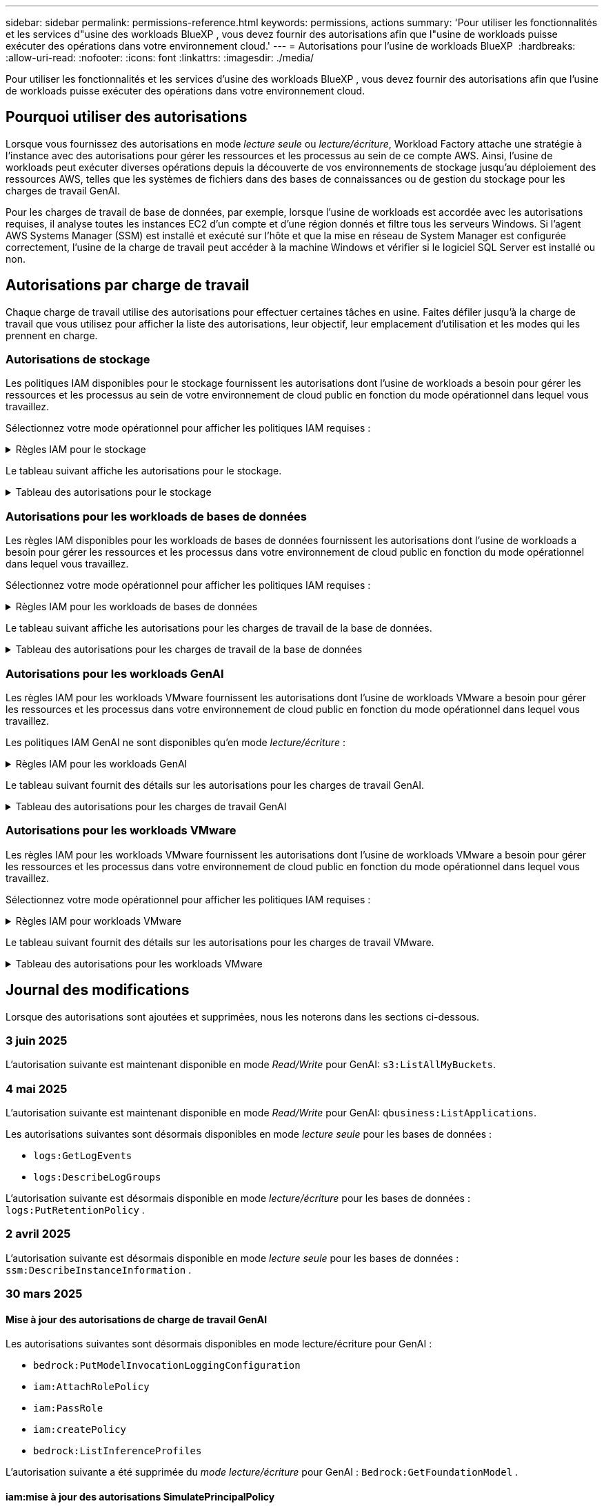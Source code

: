 ---
sidebar: sidebar 
permalink: permissions-reference.html 
keywords: permissions, actions 
summary: 'Pour utiliser les fonctionnalités et les services d"usine des workloads BlueXP , vous devez fournir des autorisations afin que l"usine de workloads puisse exécuter des opérations dans votre environnement cloud.' 
---
= Autorisations pour l'usine de workloads BlueXP 
:hardbreaks:
:allow-uri-read: 
:nofooter: 
:icons: font
:linkattrs: 
:imagesdir: ./media/


[role="lead"]
Pour utiliser les fonctionnalités et les services d'usine des workloads BlueXP , vous devez fournir des autorisations afin que l'usine de workloads puisse exécuter des opérations dans votre environnement cloud.



== Pourquoi utiliser des autorisations

Lorsque vous fournissez des autorisations en mode _lecture seule_ ou _lecture/écriture_, Workload Factory attache une stratégie à l'instance avec des autorisations pour gérer les ressources et les processus au sein de ce compte AWS. Ainsi, l'usine de workloads peut exécuter diverses opérations depuis la découverte de vos environnements de stockage jusqu'au déploiement des ressources AWS, telles que les systèmes de fichiers dans des bases de connaissances ou de gestion du stockage pour les charges de travail GenAI.

Pour les charges de travail de base de données, par exemple, lorsque l'usine de workloads est accordée avec les autorisations requises, il analyse toutes les instances EC2 d'un compte et d'une région donnés et filtre tous les serveurs Windows. Si l'agent AWS Systems Manager (SSM) est installé et exécuté sur l'hôte et que la mise en réseau de System Manager est configurée correctement, l'usine de la charge de travail peut accéder à la machine Windows et vérifier si le logiciel SQL Server est installé ou non.



== Autorisations par charge de travail

Chaque charge de travail utilise des autorisations pour effectuer certaines tâches en usine. Faites défiler jusqu'à la charge de travail que vous utilisez pour afficher la liste des autorisations, leur objectif, leur emplacement d'utilisation et les modes qui les prennent en charge.



=== Autorisations de stockage

Les politiques IAM disponibles pour le stockage fournissent les autorisations dont l'usine de workloads a besoin pour gérer les ressources et les processus au sein de votre environnement de cloud public en fonction du mode opérationnel dans lequel vous travaillez.

Sélectionnez votre mode opérationnel pour afficher les politiques IAM requises :

.Règles IAM pour le stockage
[%collapsible]
====
[role="tabbed-block"]
=====
.Mode lecture seule
--
[source, json]
----
{
  "Version": "2012-10-17",
  "Statement": [
    {
      "Effect": "Allow",
      "Action": [
        "fsx:Describe*",
        "fsx:ListTagsForResource",
        "ec2:Describe*",
        "kms:Describe*",
        "elasticfilesystem:Describe*",
        "kms:List*",
        "cloudwatch:GetMetricData",
        "cloudwatch:GetMetricStatistics"
      ],
      "Resource": "*"
    },
    {
      "Effect": "Allow",
      "Action": [
        "iam:SimulatePrincipalPolicy"
      ],
      "Resource": "*"
    }
  ]
}
----
--
.Mode lecture/écriture
--
[source, json]
----
{
  "Version": "2012-10-17",
  "Statement": [
    {
      "Effect": "Allow",
      "Action": [
        "fsx:*",
        "ec2:Describe*",
        "ec2:CreateTags",
        "ec2:CreateSecurityGroup",
        "iam:CreateServiceLinkedRole",
        "kms:Describe*",
        "elasticfilesystem:Describe*",
        "kms:List*",
        "kms:CreateGrant",
        "cloudwatch:PutMetricData",
        "cloudwatch:GetMetricData",
        "iam:SimulatePrincipalPolicy",
        "cloudwatch:GetMetricStatistics"
      ],
      "Resource": "*"
    },
    {
      "Effect": "Allow",
      "Action": [
        "ec2:AuthorizeSecurityGroupEgress",
        "ec2:AuthorizeSecurityGroupIngress",
        "ec2:RevokeSecurityGroupEgress",
        "ec2:RevokeSecurityGroupIngress",
        "ec2:DeleteSecurityGroup"
      ],
      "Resource": "*",
      "Condition": {
        "StringLike": {
          "ec2:ResourceTag/AppCreator": "NetappFSxWF"
        }
      }
    }
  ]
}
----
--
=====
====
Le tableau suivant affiche les autorisations pour le stockage.

.Tableau des autorisations pour le stockage
[%collapsible]
====
[cols="2, 2, 1, 1"]
|===
| Objectif | Action | Cas d'utilisation | Mode 


| Créez un système de fichiers FSX pour ONTAP | fsx:CreateFileSystem* | Déploiement | Lecture/écriture 


| Créez un groupe de sécurité pour un système de fichiers FSX pour ONTAP | ec2:CreateSecurityGroup | Déploiement | Lecture/écriture 


| Ajoutez des balises à un groupe de sécurité pour un système de fichiers FSX pour ONTAP | ec2:CreateTags | Déploiement | Lecture/écriture 


.2+| Autoriser la sortie et l'entrée de groupe de sécurité pour un système de fichiers FSX pour ONTAP | ec2:AuthoreSecurityGroupEgress | Déploiement | Lecture/écriture 


| ec2:AuthoreSecurityGroupIngress | Déploiement | Lecture/écriture 


| Le rôle attribué permet la communication entre FSX pour ONTAP et d'autres services AWS | iam:CreateServiceLinkedRole | Déploiement | Lecture/écriture 


.7+| Obtenez des détails pour remplir le formulaire de déploiement du système de fichiers FSX pour ONTAP | ec2 : descriptif  a| 
* Déploiement
* Découvrez les économies

 a| 
* Lecture seule
* Lecture/écriture




| ec2:DescribeSubnets  a| 
* Déploiement
* Découvrez les économies

 a| 
* Lecture seule
* Lecture/écriture




| ec2:régions descriptives  a| 
* Déploiement
* Découvrez les économies

 a| 
* Lecture seule
* Lecture/écriture




| ec2:descriptifs des groupes de sécurité  a| 
* Déploiement
* Découvrez les économies

 a| 
* Lecture seule
* Lecture/écriture




| ec2:DescribeRoutetables  a| 
* Déploiement
* Découvrez les économies

 a| 
* Lecture seule
* Lecture/écriture




| ec2:DescribeNetworkinterfaces  a| 
* Déploiement
* Découvrez les économies

 a| 
* Lecture seule
* Lecture/écriture




| ec2:DescribeVolumeStatus  a| 
* Déploiement
* Découvrez les économies

 a| 
* Lecture seule
* Lecture/écriture




.3+| Obtenez des détails de clé KMS et utilisez-les pour le chiffrement FSX for ONTAP | Kms:CreateGrant | Déploiement | Lecture/écriture 


| Km:décrire* | Déploiement  a| 
* Lecture seule
* Lecture/écriture




| Km:liste* | Déploiement  a| 
* Lecture seule
* Lecture/écriture




| Obtenez les détails des volumes des instances EC2 | ec2:Describvolumes  a| 
* Inventaire
* Découvrez les économies

 a| 
* Lecture seule
* Lecture/écriture




| Obtenez les détails des instances EC2 | ec2:descriptifs | Découvrez les économies  a| 
* Lecture seule
* Lecture/écriture




| Décrivez Elastic File System dans le calculateur d'économies | Élastickfilesystem:description* | Découvrez les économies | Lecture seule 


| Répertoriez les balises des ressources FSX pour ONTAP | fsx:ListTagsForResource | Inventaire  a| 
* Lecture seule
* Lecture/écriture




.2+| Gestion des entrées et sorties de groupes de sécurité pour un système de fichiers FSX pour ONTAP | ec2 : RevokeSecurityGroupIngress | Les opérations de gestion | Lecture/écriture 


| ec2:DeleteSecurityGroup | Les opérations de gestion | Lecture/écriture 


.16+| Créez, affichez et gérez les ressources du système de fichiers FSX pour ONTAP | fsx:CreateVolume* | Les opérations de gestion | Lecture/écriture 


| fsx:TagResource* | Les opérations de gestion | Lecture/écriture 


| fsx:CreateStorageVirtualmachine* | Les opérations de gestion | Lecture/écriture 


| fsx:DeleteFileSystem* | Les opérations de gestion | Lecture/écriture 


| fsx:DeleteStorageVirtualmachine* | Les opérations de gestion | Lecture/écriture 


| fsx:DescribeFileSystems* | Inventaire  a| 
* Lecture seule
* Lecture/écriture




| fsx:DécribStockVirtualMachines* | Inventaire  a| 
* Lecture seule
* Lecture/écriture




| fsx:UpdateFileSystem* | Les opérations de gestion | Lecture/écriture 


| fsx:UpdateStorageVirtualmachine* | Les opérations de gestion | Lecture/écriture 


| fsx:Describevolumes* | Inventaire  a| 
* Lecture seule
* Lecture/écriture




| fsx:UpdateVolume* | Les opérations de gestion | Lecture/écriture 


| fsx:DeleteVolume* | Les opérations de gestion | Lecture/écriture 


| fsx:UntagResource* | Les opérations de gestion | Lecture/écriture 


| fsx:DescribeBackups* | Les opérations de gestion  a| 
* Lecture seule
* Lecture/écriture




| fsx:CreateBackup* | Les opérations de gestion | Lecture/écriture 


| fsx:CreateVolumeFromBackup* | Les opérations de gestion | Lecture/écriture 


| Génération de rapports de metrics CloudWatch | cloudwatch : PutMetricData | Les opérations de gestion | Lecture/écriture 


.2+| Obtenez des metrics de système de fichiers et de volume | cloudwatch:GetMetricData | Les opérations de gestion  a| 
* Lecture seule
* Lecture/écriture




| cloudwatch:GetMetricStatistics | Les opérations de gestion  a| 
* Lecture seule
* Lecture/écriture


|===
====


=== Autorisations pour les workloads de bases de données

Les règles IAM disponibles pour les workloads de bases de données fournissent les autorisations dont l'usine de workloads a besoin pour gérer les ressources et les processus dans votre environnement de cloud public en fonction du mode opérationnel dans lequel vous travaillez.

Sélectionnez votre mode opérationnel pour afficher les politiques IAM requises :

.Règles IAM pour les workloads de bases de données
[%collapsible]
====
[role="tabbed-block"]
=====
.Mode lecture seule
--
[source, json]
----
{
  "Version": "2012-10-17",
  "Statement": [
    {
      "Sid": "CommonGroup",
      "Effect": "Allow",
      "Action": [
        "cloudwatch:GetMetricStatistics",
        "sns:ListTopics",
        "ec2:DescribeInstances",
        "ec2:DescribeVpcs",
        "ec2:DescribeSubnets",
        "ec2:DescribeSecurityGroups",
        "ec2:DescribeImages",
        "ec2:DescribeRegions",
        "ec2:DescribeRouteTables",
        "ec2:DescribeKeyPairs",
        "ec2:DescribeNetworkInterfaces",
        "ec2:DescribeInstanceTypes",
        "ec2:DescribeVpcEndpoints",
        "ec2:DescribeInstanceTypeOfferings",
        "ec2:DescribeSnapshots",
        "ec2:DescribeVolumes",
        "ec2:DescribeAddresses",
        "kms:ListAliases",
        "kms:ListKeys",
        "kms:DescribeKey",
        "cloudformation:ListStacks",
        "cloudformation:DescribeAccountLimits",
        "ds:DescribeDirectories",
        "fsx:DescribeVolumes",
        "fsx:DescribeBackups",
        "fsx:DescribeStorageVirtualMachines",
        "fsx:DescribeFileSystems",
        "servicequotas:ListServiceQuotas",
        "ssm:GetParametersByPath",
        "ssm:GetCommandInvocation",
        "ssm:SendCommand",
        "ssm:GetConnectionStatus",
        "ssm:DescribePatchBaselines",
        "ssm:DescribeInstancePatchStates",
        "ssm:ListCommands",
        "ssm:DescribeInstanceInformation",
        "fsx:ListTagsForResource"
        "logs:DescribeLogGroups"
      ],
      "Resource": [
        "*"
      ]
    },
    {
      "Sid": "SSMParameterStore",
      "Effect": "Allow",
      "Action": [
        "ssm:GetParameter",
        "ssm:GetParameters",
        "ssm:PutParameter",
        "ssm:DeleteParameters"
      ],
      "Resource": "arn:aws:ssm:*:*:parameter/netapp/wlmdb/*"
    },
    {
      "Sid": "SSMResponseCloudWatch",
      "Effect": "Allow",
      "Action": [
        "logs:GetLogEvents",
        "logs:PutRetentionPolicy"
      ],
      "Resource": "arn:aws:logs:*:*:log-group:netapp/wlmdb/*"
    },
    {
      "Effect": "Allow",
      "Action": [
        "iam:SimulatePrincipalPolicy"
      ],
      "Resource": "*"
    }
  ]
}
----
--
.Mode lecture/écriture
--
[source, json]
----
{
  "Version": "2012-10-17",
  "Statement": [
    {
      "Sid": "EC2Group",
      "Effect": "Allow",
      "Action": [
        "ec2:AllocateAddress",
        "ec2:AllocateHosts",
        "ec2:AssignPrivateIpAddresses",
        "ec2:AssociateAddress",
        "ec2:AssociateRouteTable",
        "ec2:AssociateSubnetCidrBlock",
        "ec2:AssociateVpcCidrBlock",
        "ec2:AttachInternetGateway",
        "ec2:AttachNetworkInterface",
        "ec2:AttachVolume",
        "ec2:AuthorizeSecurityGroupEgress",
        "ec2:AuthorizeSecurityGroupIngress",
        "ec2:CreateVolume",
        "ec2:DeleteNetworkInterface",
        "ec2:DeleteSecurityGroup",
        "ec2:DeleteTags",
        "ec2:DeleteVolume",
        "ec2:DetachNetworkInterface",
        "ec2:DetachVolume",
        "ec2:DisassociateAddress",
        "ec2:DisassociateIamInstanceProfile",
        "ec2:DisassociateRouteTable",
        "ec2:DisassociateSubnetCidrBlock",
        "ec2:DisassociateVpcCidrBlock",
        "ec2:ModifyInstanceAttribute",
        "ec2:ModifyInstancePlacement",
        "ec2:ModifyNetworkInterfaceAttribute",
        "ec2:ModifySubnetAttribute",
        "ec2:ModifyVolume",
        "ec2:ModifyVolumeAttribute",
        "ec2:ReleaseAddress",
        "ec2:ReplaceRoute",
        "ec2:ReplaceRouteTableAssociation",
        "ec2:RevokeSecurityGroupEgress",
        "ec2:RevokeSecurityGroupIngress",
        "ec2:StartInstances",
        "ec2:StopInstances"
      ],
      "Resource": "*",
      "Condition": {
        "StringLike": {
          "ec2:ResourceTag/aws:cloudformation:stack-name": "WLMDB*"
        }
      }
    },
    {
      "Sid": "FSxNGroup",
      "Effect": "Allow",
      "Action": [
        "fsx:TagResource"
      ],
      "Resource": "*",
      "Condition": {
        "StringLike": {
          "aws:ResourceTag/aws:cloudformation:stack-name": "WLMDB*"
        }
      }
    },
    {
      "Sid": "CommonGroup",
      "Effect": "Allow",
      "Action": [
        "cloudformation:CreateStack",
        "cloudformation:DescribeStackEvents",
        "cloudformation:DescribeStacks",
        "cloudformation:ListStacks",
        "cloudformation:ValidateTemplate",
        "cloudformation:DescribeAccountLimits",
        "cloudwatch:GetMetricStatistics",
        "ds:DescribeDirectories",
        "ec2:CreateLaunchTemplate",
        "ec2:CreateLaunchTemplateVersion",
        "ec2:CreateNetworkInterface",
        "ec2:CreateSecurityGroup",
        "ec2:CreateTags",
        "ec2:CreateVpcEndpoint",
        "ec2:Describe*",
        "ec2:Get*",
        "ec2:RunInstances",
        "ec2:ModifyVpcAttribute",
        "ec2messages:*",
        "fsx:CreateFileSystem",
        "fsx:UpdateFileSystem",
        "fsx:CreateStorageVirtualMachine",
        "fsx:CreateVolume",
        "fsx:UpdateVolume",
        "fsx:Describe*",
        "fsx:List*",
        "kms:CreateGrant",
        "kms:Describe*",
        "kms:List*",
        "kms:GenerateDataKey",
        "kms:Decrypt",
        "logs:CreateLogGroup",
        "logs:CreateLogStream",
        "logs:DescribeLog*",
        "logs:GetLog*",
        "logs:ListLogDeliveries",
        "logs:PutLogEvents",
        "logs:TagResource",
        "logs:PutRetentionPolicy",
        "servicequotas:ListServiceQuotas",
        "sns:ListTopics",
        "sns:Publish",
        "ssm:Describe*",
        "ssm:Get*",
        "ssm:List*",
        "ssm:PutComplianceItems",
        "ssm:PutConfigurePackageResult",
        "ssm:PutInventory",
        "ssm:SendCommand",
        "ssm:UpdateAssociationStatus",
        "ssm:UpdateInstanceAssociationStatus",
        "ssm:UpdateInstanceInformation",
        "ssmmessages:*",
        "compute-optimizer:GetEnrollmentStatus",
        "compute-optimizer:PutRecommendationPreferences",
        "compute-optimizer:GetEffectiveRecommendationPreferences",
        "compute-optimizer:GetEC2InstanceRecommendations",
        "autoscaling:DescribeAutoScalingGroups",
        "autoscaling:DescribeAutoScalingInstances"
      ],
      "Resource": "*"
    },
    {
      "Sid": "ArnGroup",
      "Effect": "Allow",
      "Action": [
        "cloudformation:SignalResource"
      ],
      "Resource": [
        "arn:aws:cloudformation:*:*:stack/WLMDB*",
        "arn:aws:logs:*:*:log-group:WLMDB*"
      ]
    },
    {
      "Sid": "IAMGroup",
      "Effect": "Allow",
      "Action": [
        "iam:AddRoleToInstanceProfile",
        "iam:CreateInstanceProfile",
        "iam:CreateRole",
        "iam:DeleteInstanceProfile",
        "iam:GetPolicy",
        "iam:GetPolicyVersion",
        "iam:GetRole",
        "iam:GetRolePolicy",
        "iam:GetUser",
        "iam:PutRolePolicy",
        "iam:RemoveRoleFromInstanceProfile"
      ],
      "Resource": "*"
    },
    {
      "Sid": "IAMGroup1",
      "Effect": "Allow",
      "Action": "iam:CreateServiceLinkedRole",
      "Resource": "*",
      "Condition": {
        "StringLike": {
          "iam:AWSServiceName": "ec2.amazonaws.com"
        }
      }
    },
    {
      "Sid": "IAMGroup2",
      "Effect": "Allow",
      "Action": "iam:PassRole",
      "Resource": "*",
      "Condition": {
        "StringEquals": {
          "iam:PassedToService": "ec2.amazonaws.com"
        }
      }
    },
    {
      "Sid": "SSMParameterStore",
      "Effect": "Allow",
      "Action": [
        "ssm:GetParameter",
        "ssm:GetParameters",
        "ssm:PutParameter",
        "ssm:DeleteParameters"
      ],
      "Resource": "arn:aws:ssm:*:*:parameter/netapp/wlmdb/*"
    },
    {
      "Effect": "Allow",
      "Action": [
        "iam:SimulatePrincipalPolicy"
      ],
      "Resource": "*"
    }
  ]
}
----
--
=====
====
Le tableau suivant affiche les autorisations pour les charges de travail de la base de données.

.Tableau des autorisations pour les charges de travail de la base de données
[%collapsible]
====
[cols="2, 2, 1, 1"]
|===
| Objectif | Action | Cas d'utilisation | Mode 


| Obtenez des statistiques de metrics pour FSX for ONTAP, EBS et FSX for Windows File Server | cloudwatch:GetMetricStatistics  a| 
* Inventaire
* Découvrez les économies

 a| 
* Lecture seule
* Lecture/écriture




| Répertoriez et définissez les déclencheurs des événements | sns:ListTopics | Déploiement  a| 
* Lecture seule
* Lecture/écriture




.4+| Obtenez les détails des instances EC2 | ec2:descriptifs  a| 
* Inventaire
* Découvrez les économies

 a| 
* Lecture seule
* Lecture/écriture




| ec2:Décrivez des Keypaires | Déploiement  a| 
* Lecture seule
* Lecture/écriture




| ec2:DescribeNetworkinterfaces | Déploiement  a| 
* Lecture seule
* Lecture/écriture




| ec2:DescribeInstanceTypes  a| 
* Déploiement
* Découvrez les économies

 a| 
* Lecture seule
* Lecture/écriture




.6+| Remplissez le formulaire de déploiement FSX pour ONTAP | ec2 : descriptif  a| 
* Déploiement
* Inventaire

 a| 
* Lecture seule
* Lecture/écriture




| ec2:DescribeSubnets  a| 
* Déploiement
* Inventaire

 a| 
* Lecture seule
* Lecture/écriture




| ec2:descriptifs des groupes de sécurité | Déploiement  a| 
* Lecture seule
* Lecture/écriture




| ec2:descriptifs | Déploiement  a| 
* Lecture seule
* Lecture/écriture




| ec2:régions descriptives | Déploiement  a| 
* Lecture seule
* Lecture/écriture




| ec2:DescribeRoutetables  a| 
* Déploiement
* Inventaire

 a| 
* Lecture seule
* Lecture/écriture




| Procurez-vous des terminaux VPC existants pour déterminer si de nouveaux terminaux doivent être créés avant les déploiements | ec2:DescribeVpcEndpoints  a| 
* Déploiement
* Inventaire

 a| 
* Lecture seule
* Lecture/écriture




| Créez des terminaux VPC s'ils n'existent pas pour les services requis, quelle que soit la connectivité du réseau public sur les instances EC2 | ec2:CreateVpcEndpoint | Déploiement | Lecture/écriture 


| Obtenir les types d'instances disponibles dans la région pour les nœuds de validation (t2.micro/t3.micro) | ec2:DécribeInstanceTypeOfferings | Déploiement  a| 
* Lecture seule
* Lecture/écriture




| Obtenez les détails des copies Snapshot de chaque volume EBS associé à des fins d'estimation de la tarification et des économies | ec2:snapshots descriptifs | Découvrez les économies  a| 
* Lecture seule
* Lecture/écriture




| Découvrez en détail chaque volume EBS attaché pour estimer la tarification et les économies | ec2:Describvolumes  a| 
* Inventaire
* Découvrez les économies

 a| 
* Lecture seule
* Lecture/écriture




.3+| Obtenez des détails de clé KMS pour FSX for ONTAP File System Encryption | Kms:Listalas | Déploiement  a| 
* Lecture seule
* Lecture/écriture




| Km:ListKeys | Déploiement  a| 
* Lecture seule
* Lecture/écriture




| Km:DescribeKey | Déploiement  a| 
* Lecture seule
* Lecture/écriture




| Obtenez la liste des piles CloudFormation exécutées dans l'environnement pour vérifier la limite de quota | Cloudformation:ListSacks | Déploiement  a| 
* Lecture seule
* Lecture/écriture




| Vérifiez les limites des comptes pour les ressources avant de déclencher le déploiement | Cloudformation:DescribeAccountLimits | Déploiement  a| 
* Lecture seule
* Lecture/écriture




| Obtenez la liste des Active Directory gérés par AWS dans la région | ds:DescribeDirectories | Déploiement  a| 
* Lecture seule
* Lecture/écriture




.5+| Obtenez des listes et des détails sur les volumes, les sauvegardes, les SVM, les systèmes de fichiers dans les zones de disponibilité des fichiers et les balises pour le système de fichiers FSX pour ONTAP | fsx:Describevolumes  a| 
* Inventaire
* Découvrez les économies

 a| 
* Lecture seule
* Lecture/écriture




| fsx:DescribeBackups  a| 
* Inventaire
* Découvrez les économies

 a| 
* Lecture seule
* Lecture/écriture




| fsx:DescribeStockVirtualMachines  a| 
* Déploiement
* Gérez les opérations
* Inventaire

 a| 
* Lecture seule
* Lecture/écriture




| fsx:DescribeFileSystems  a| 
* Déploiement
* Gérez les opérations
* Inventaire
* Découvrez les économies

 a| 
* Lecture seule
* Lecture/écriture




| fsx:ListTagsForResource | Gérez les opérations  a| 
* Lecture seule
* Lecture/écriture




| Obtenez les limites de quota de service pour CloudFormation et VPC | Servicecotas:ListServiceQuotas | Déploiement  a| 
* Lecture seule
* Lecture/écriture




| Utilisez la requête SSM pour obtenir la liste mise à jour des régions FSX pour ONTAP prises en charge | ssm:GetParametersByPath | Déploiement  a| 
* Lecture seule
* Lecture/écriture




| Interroger la réponse SSM après l'envoi de la commande pour gérer les opérations après le déploiement | ssm:GetCommandInvocation  a| 
* Gérez les opérations
* Inventaire
* Découvrez les économies
* Optimisation

 a| 
* Lecture seule
* Lecture/écriture




| Envoyer des commandes via SSM aux instances EC2 | ssm:SendCommand  a| 
* Gérez les opérations
* Inventaire
* Découvrez les économies
* Optimisation

 a| 
* Lecture seule
* Lecture/écriture




| Obtenir l'état de connectivité SSM sur les instances après le déploiement | ssm:GetConnectionStatus  a| 
* Gérez les opérations
* Inventaire
* Optimisation

 a| 
* Lecture seule
* Lecture/écriture




| Extraire l'état d'association SSM pour un groupe d'instances EC2 gérées (nœuds SQL) | ssm:DescribeInstanceinformation | Inventaire | Lecture 


| Obtenez la liste des lignes de base de correctifs disponibles pour l'évaluation des correctifs du système d'exploitation | ssm:DescribePatchBasines | Optimisation  a| 
* Lecture seule
* Lecture/écriture




| Obtenez l'état des correctifs sur les instances Windows EC2 pour l'évaluation des correctifs du système d'exploitation | ssm:DescribeInstancePatchStates | Optimisation  a| 
* Lecture seule
* Lecture/écriture




| Répertoriez les commandes exécutées par AWS Patch Manager sur les instances EC2 pour la gestion des correctifs du système d'exploitation | ssm:ListCommands | Optimisation  a| 
* Lecture seule
* Lecture/écriture




| Vérifiez si le compte est inscrit à AWS Compute Optimizer | Optimiseur-calcul:GetInscriptStatus  a| 
* Découvrez les économies
* Optimisation

| Lecture/écriture 


| Mettez à jour une préférence de recommandation existante dans AWS Compute Optimizer afin d'adapter les suggestions aux charges de travail SQL Server | Compute-Optimizer:PutrecommandationPreferences  a| 
* Découvrez les économies
* Optimisation

| Lecture/écriture 


| Obtenir les préférences de recommandation en vigueur pour une ressource donnée à partir d'AWS Compute Optimizer | Compute-Optimizer:GetEffectiveRecommandation Preferences  a| 
* Découvrez les économies
* Optimisation

| Lecture/écriture 


| Recommandations générées par AWS Compute Optimizer pour les instances Amazon Elastic Compute Cloud (Amazon EC2 | Compute-Optimizer:GetEC2InstanceRecommendations  a| 
* Découvrez les économies
* Optimisation

| Lecture/écriture 


.2+| Vérifiez l'association de l'instance aux groupes de mise à l'échelle automatique | Mise à l'échelle automatique:DescribeAutoScalingGroups  a| 
* Découvrez les économies
* Optimisation

| Lecture/écriture 


| Mise à l'échelle automatique:DescribeAutoScatingInstances  a| 
* Découvrez les économies
* Optimisation

| Lecture/écriture 


.4+| Obtenez, répertoriez, créez et supprimez les paramètres SSM pour les informations d'identification d'utilisateur AD, FSX pour ONTAP et SQL utilisées lors du déploiement ou gérées dans votre compte AWS | ssm:getParameter ^1^  a| 
* Déploiement
* Gérez les opérations

 a| 
* Lecture seule
* Lecture/écriture




| ssm:GetParameters ^1^ | Gérez les opérations  a| 
* Lecture seule
* Lecture/écriture




| ssm:PutParameter ^1^  a| 
* Déploiement
* Gérez les opérations

 a| 
* Lecture seule
* Lecture/écriture




| ssm:DeleteParameters ^1^ | Gérez les opérations  a| 
* Lecture seule
* Lecture/écriture




.9+| Associez des ressources réseau aux nœuds SQL et aux nœuds de validation, et ajoutez des adresses IP secondaires supplémentaires aux nœuds SQL | ec2:AllocateAddress ^1^ | Déploiement | Lecture/écriture 


| ec2:AllocateHosts ^1^ | Déploiement | Lecture/écriture 


| ec2:AssignPrivateIpAddresses ^1^ | Déploiement | Lecture/écriture 


| ec2:adresse associate^1^ | Déploiement | Lecture/écriture 


| ec2:AssociateRouteTable ^1^ | Déploiement | Lecture/écriture 


| ec2:AssociateSubnetCidrBlock ^1^ | Déploiement | Lecture/écriture 


| ec2:AssociateVpcCidrBlock ^1^ | Déploiement | Lecture/écriture 


| ec2:AttachInternetGateway ^1^ | Déploiement | Lecture/écriture 


| ec2:AttachNetworkinterface ^1^ | Déploiement | Lecture/écriture 


| Reliez les volumes EBS nécessaires aux nœuds SQL pour le déploiement | ec2 : AttachVolume | Déploiement | Lecture/écriture 


.2+| Associez des groupes de sécurité et modifiez les règles pour les nœuds provisionnés | ec2:AuthoreSecurityGroupEgress | Déploiement | Lecture/écriture 


| ec2:AuthoreSecurityGroupIngress | Déploiement | Lecture/écriture 


| Créez des volumes EBS requis pour les nœuds SQL pour le déploiement | ec2 : CreateVolume | Déploiement | Lecture/écriture 


.11+| Supprimez les nœuds de validation temporaires créés de type t2.micro et pour la restauration ou la nouvelle tentative des nœuds SQL EC2 défaillants | ec2:DeleteNetworkinterface | Déploiement | Lecture/écriture 


| ec2:DeleteSecurityGroup | Déploiement | Lecture/écriture 


| ec2:DeleteTags | Déploiement | Lecture/écriture 


| ec2:DeleteVolume | Déploiement | Lecture/écriture 


| ec2:DetachNetworkinterface | Déploiement | Lecture/écriture 


| ec2 : DetachVolume | Déploiement | Lecture/écriture 


| ec2:DisassociateAddress | Déploiement | Lecture/écriture 


| ec2:DisassociateIamInstanceProfile | Déploiement | Lecture/écriture 


| ec2:DisassociateRouteTable | Déploiement | Lecture/écriture 


| ec2:DisassociateSubnetCidrBlock | Déploiement | Lecture/écriture 


| ec2:DisassociateVpcCidrBlock | Déploiement | Lecture/écriture 


.7+| Modifier les attributs des instances SQL créées. Applicable uniquement aux noms commençant par WLMDB. | ec2:ModimodificaceAttribute | Déploiement | Lecture/écriture 


| ec2:ModifyInstanceplacement | Déploiement | Lecture/écriture 


| ec2:ModilyNetworkInterfaceAttribute | Déploiement | Lecture/écriture 


| ec2:ModifySubnetAttribute | Déploiement | Lecture/écriture 


| ec2 : Modifier le volume | Déploiement | Lecture/écriture 


| ec2:ModimodityVolumeAttribute | Déploiement | Lecture/écriture 


| ec2:ModifyVpcAttribute | Déploiement | Lecture/écriture 


.5+| Dissocier et détruire les instances de validation | ec2:adresse de version | Déploiement | Lecture/écriture 


| ec2:ReplaceRoute | Déploiement | Lecture/écriture 


| ec2:ReplaceRouteTableAssociation | Déploiement | Lecture/écriture 


| ec2 : RevokeSecurityGroupEgress | Déploiement | Lecture/écriture 


| ec2 : RevokeSecurityGroupIngress | Déploiement | Lecture/écriture 


| Démarrez les instances déployées | ec2:déclarations de début | Déploiement | Lecture/écriture 


| Arrêtez les instances déployées | ec2:StopInances | Déploiement | Lecture/écriture 


| Balisez les valeurs personnalisées pour les ressources Amazon FSX pour NetApp ONTAP créées par WLMDB pour obtenir des détails de facturation lors de la gestion des ressources | fsx:TagResource ^1^  a| 
* Déploiement
* Gérez les opérations

| Lecture/écriture 


.5+| Créez et validez le modèle CloudFormation pour le déploiement | Cloudformation:CreateStack | Déploiement | Lecture/écriture 


| Cloudformation:DescribeStackEvents | Déploiement | Lecture/écriture 


| Cloudformation:DescribeSacks | Déploiement | Lecture/écriture 


| Cloudformation:ListSacks | Déploiement | Lecture/écriture 


| Déformation:ValidéeTemplate | Déploiement | Lecture/écriture 


| Récupérer les metrics pour l'optimisation du calcul | cloudwatch:GetMetricStatistics | Découvrez les économies | Lecture/écriture 


| Extraire les répertoires disponibles dans la région | ds:DescribeDirectories | Déploiement | Lecture/écriture 


.2+| Ajoutez des règles pour le groupe de sécurité rattaché aux instances EC2 provisionnées | ec2:AuthoreSecurityGroupEgress | Déploiement | Lecture/écriture 


| ec2:AuthoreSecurityGroupIngress | Déploiement | Lecture/écriture 


.2+| Créez des modèles de pile imbriqués pour réessayer et restaurer | ec2:CreateLaunchTemplate | Déploiement | Lecture/écriture 


| ec2:CreateLaunchTemplateVersion | Déploiement | Lecture/écriture 


.3+| Gérer les balises et la sécurité du réseau sur les instances créées | ec2:CreateNetworkinterface | Déploiement | Lecture/écriture 


| ec2:CreateSecurityGroup | Déploiement | Lecture/écriture 


| ec2:CreateTags | Déploiement | Lecture/écriture 


| Supprimez le groupe de sécurité créé temporairement pour les nœuds de validation | ec2:DeleteSecurityGroup | Déploiement | Lecture/écriture 


.2+| Consultez les détails de l'instance pour le provisionnement | ec2:décrire*  a| 
* Déploiement
* Inventaire
* Découvrez les économies

| Lecture/écriture 


| ec2:GET*  a| 
* Déploiement
* Inventaire
* Découvrez les économies

| Lecture/écriture 


| Démarrez les instances créées | ec2:RunInstances | Déploiement | Lecture/écriture 


| System Manager utilise le terminal du service de livraison des messages AWS pour les opérations d'API | ec2messages:*  a| 
* Déploiement *Inventaire

| Lecture/écriture 


.3+| Créez les ressources FSX pour ONTAP requises pour le provisionnement. Pour les systèmes FSX for ONTAP existants, un nouveau SVM est créé pour héberger les volumes SQL. | fsx:CreateFileSystem | Déploiement | Lecture/écriture 


| fsx:CreateStorageVirtualmachine | Déploiement | Lecture/écriture 


| fsx:CreateVolume  a| 
* Déploiement
* Gérez les opérations

| Lecture/écriture 


.2+| Découvrez les détails de FSX pour ONTAP | fsx:décrire*  a| 
* Déploiement
* Inventaire
* Gérez les opérations
* Découvrez les économies

| Lecture/écriture 


| fsx:liste*  a| 
* Déploiement
* Inventaire

| Lecture/écriture 


| Redimensionnez le système de fichiers FSX pour ONTAP pour optimiser la marge du système de fichiers | fsx:système de fichiers de mise à jour | Optimisation | Lecture/écriture 


| Redimensionnez les volumes pour corriger la taille des lecteurs du journal et de la base de données de temps | fsx:UpdateVolume | Optimisation | Lecture/écriture 


.4+| Obtenez des détails de clé KMS et utilisez-les pour le chiffrement FSX for ONTAP | Kms:CreateGrant | Déploiement | Lecture/écriture 


| Km:décrire* | Déploiement | Lecture/écriture 


| Km:liste* | Déploiement | Lecture/écriture 


| Km:GenerateDataKey | Déploiement | Lecture/écriture 


.7+| Créez des journaux CloudWatch pour les scripts de validation et de provisionnement s'exécutant sur les instances EC2 | Journaux:CreateLogGroup | Déploiement | Lecture/écriture 


| Journaux:CreateLogStream | Déploiement | Lecture/écriture 


| Journaux:DescribeLog* | Déploiement | Lecture/écriture 


| Journaux:getlog* | Déploiement | Lecture/écriture 


| Journaux:ListLogDeliveries | Déploiement | Lecture/écriture 


| Journaux:PutLogEvents  a| 
* Déploiement
* Gérez les opérations

| Lecture/écriture 


| Journaux:TagResource | Déploiement | Lecture/écriture 


| L'usine de charge de travail passe aux journaux Amazon CloudWatch pour l'instance SQL lorsqu'une troncature de sortie SSM se produit | Journaux:GetLogEvents  a| 
* Évaluation du stockage (optimisation)
* Inventaire

 a| 
* Lecture seule
* Lecture/écriture




| Autoriser l'usine de la charge de travail à obtenir les groupes de journaux actuels et vérifier que la rétention est définie pour les groupes de journaux créés par l'usine de la charge de travail | Journaux:DescribeLogGroups  a| 
* Évaluation du stockage (optimisation)
* Inventaire

| Lecture seule 


| Permettre à l'usine de charge de travail de définir une stratégie de conservation d'un jour pour les groupes de journaux créés par l'usine de charge de travail afin d'éviter l'accumulation inutile de flux de journaux pour les sorties de commande SSM | Journaux:PutRetentionPolicy  a| 
* Évaluation du stockage (optimisation)
* Inventaire

 a| 
* Lecture seule
* Lecture/écriture




| Créez des secrets dans un compte utilisateur pour les informations d'identification fournies pour SQL, Domain et FSX pour ONTAP | Servicecotas:ListServiceQuotas | Déploiement | Lecture/écriture 


.2+| Dressez la liste des sujets SNS des clients et publiez-les sur le service SNS backend WLMDB ainsi que sur le service SNS des clients si cette option est sélectionnée | sns:ListTopics | Déploiement | Lecture/écriture 


| sns:publier | Déploiement | Lecture/écriture 


.11+| Autorisations SSM requises pour exécuter le script de découverte sur les instances SQL provisionnées et pour récupérer la dernière liste des régions AWS prises en charge par FSX pour ONTAP. | ssm:décrire* | Déploiement | Lecture/écriture 


| ssm:GET*  a| 
* Déploiement
* Gérez les opérations

| Lecture/écriture 


| ssm:liste* | Déploiement | Lecture/écriture 


| ssm:PutCompianceItems | Déploiement | Lecture/écriture 


| ssm:PutConfigurePackageResult | Déploiement | Lecture/écriture 


| ssm:PutInventory | Déploiement | Lecture/écriture 


| ssm:SendCommand  a| 
* Déploiement
* Inventaire
* Gérez les opérations

| Lecture/écriture 


| ssm:UpdateAssociationStatus | Déploiement | Lecture/écriture 


| ssm:UpdateInstanceAssociationStatus | Déploiement | Lecture/écriture 


| ssm:UpdateInstanceinformation | Déploiement | Lecture/écriture 


| ssmmessages:*  a| 
* Déploiement
* Inventaire
* Gérez les opérations

| Lecture/écriture 


.4+| Enregistrer les informations d'identification pour FSX pour ONTAP, Active Directory et l'utilisateur SQL (uniquement pour l'authentification utilisateur SQL) | ssm:getParameter ^1^  a| 
* Déploiement
* Gérez les opérations
* Inventaire

| Lecture/écriture 


| ssm:GetParameters ^1^  a| 
* Déploiement
* Inventaire

| Lecture/écriture 


| ssm:PutParameter ^1^  a| 
* Déploiement
* Gérez les opérations

| Lecture/écriture 


| ssm:DeleteParameters ^1^  a| 
* Déploiement
* Gérez les opérations

| Lecture/écriture 


| Pile de signal CloudFormation en cas de succès ou d'échec. | Formation du nuage:SignalResource ^1^ | Déploiement | Lecture/écriture 


| Ajoutez le rôle EC2 créé par le modèle au profil d'instance d'EC2 pour permettre aux scripts sur EC2 d'accéder aux ressources requises pour le déploiement. | iam:AddRoleToInstanceProfile | Déploiement | Lecture/écriture 


| Créez un profil d'instance pour EC2 et associez le rôle EC2 créé. | iam:CreateInstanceProfile | Déploiement | Lecture/écriture 


| Créez un rôle EC2 via un modèle avec les autorisations répertoriées ci-dessous | iam:CreateRole | Déploiement | Lecture/écriture 


| Créer un rôle lié au service EC2 | iam:CreateServiceLinkedRole ^2^ | Déploiement | Lecture/écriture 


| Supprimez le profil d'instance créé lors du déploiement, spécifiquement pour les nœuds de validation | iam:DeleteInstanceProfile | Déploiement | Lecture/écriture 


.5+| Obtenez les détails du rôle et de la stratégie pour déterminer les écarts d'autorisation et les valider pour le déploiement | iam:GetPolicy | Déploiement | Lecture/écriture 


| iam:GetPolicyVersion | Déploiement | Lecture/écriture 


| iam:GetRole | Déploiement | Lecture/écriture 


| iam:GetRolePolicy | Déploiement | Lecture/écriture 


| iam:GetUser | Déploiement | Lecture/écriture 


| Transmettre le rôle créé à l'instance EC2 | iam:PassRole ^3^ | Déploiement | Lecture/écriture 


| Ajoutez une règle avec les autorisations requises au rôle EC2 créé | iam:PutRolePolicy | Déploiement | Lecture/écriture 


| Détacher le rôle du profil d'instance EC2 provisionné | iam:RemoveRoleFromInstanceProfile | Déploiement | Lecture/écriture 


| Simulez les opérations de workload pour valider les autorisations disponibles et les comparer avec les autorisations de compte AWS requises | iam:SimulatePrincipalPolicy | Déploiement  a| 
* Lecture seule
* Lecture/écriture


|===
. L'autorisation est limitée aux ressources commençant par WLMDB.
. "iam:CreateServiceLinkedRole" limité par "iam:AWSServiceName": "ec2.amazonaws.com"*
. "iam:PassRole" limité par "iam:PassedToService": "ec2.amazonaws.com"*


====


=== Autorisations pour les workloads GenAI

Les règles IAM pour les workloads VMware fournissent les autorisations dont l'usine de workloads VMware a besoin pour gérer les ressources et les processus dans votre environnement de cloud public en fonction du mode opérationnel dans lequel vous travaillez.

Les politiques IAM GenAI ne sont disponibles qu'en mode _lecture/écriture_ :

.Règles IAM pour les workloads GenAI
[%collapsible]
====
[source, json]
----
{
  "Version": "2012-10-17",
  "Statement": [
    {
      "Sid": "CloudformationGroup",
      "Effect": "Allow",
      "Action": [
        "cloudformation:CreateStack",
        "cloudformation:DescribeStacks"
      ],
      "Resource": "arn:aws:cloudformation:*:*:stack/wlmai*/*"
    },
    {
      "Sid": "EC2Group",
      "Effect": "Allow",
      "Action": [
        "ec2:AuthorizeSecurityGroupEgress",
        "ec2:AuthorizeSecurityGroupIngress"
      ],
      "Resource": "*",
      "Condition": {
        "StringLike": {
          "ec2:ResourceTag/aws:cloudformation:stack-name": "wlmai*"
        }
      }
    },
    {
      "Sid": "EC2DescribeGroup",
      "Effect": "Allow",
      "Action": [
        "ec2:DescribeRegions",
        "ec2:DescribeTags",
        "ec2:CreateVpcEndpoint",
        "ec2:CreateSecurityGroup",
        "ec2:CreateTags",
        "ec2:DescribeVpcs",
        "ec2:DescribeSubnets",
        "ec2:DescribeRouteTables",
        "ec2:DescribeKeyPairs",
        "ec2:DescribeSecurityGroups",
        "ec2:DescribeVpcEndpoints",
        "ec2:DescribeInstances",
        "ec2:DescribeImages",
        "ec2:RevokeSecurityGroupEgress",
        "ec2:RevokeSecurityGroupIngress",
        "ec2:RunInstances"
      ],
      "Resource": "*"
    },
    {
      "Sid": "IAMGroup",
      "Effect": "Allow",
      "Action": [
        "iam:CreateRole",
        "iam:CreateInstanceProfile",
        "iam:AddRoleToInstanceProfile",
        "iam:PutRolePolicy",
        "iam:GetRolePolicy",
        "iam:GetRole",
        "iam:TagRole"
      ],
      "Resource": "*"
    },
    {
      "Sid": "IAMGroup2",
      "Effect": "Allow",
      "Action": "iam:PassRole",
      "Resource": "*",
      "Condition": {
        "StringEquals": {
          "iam:PassedToService": "ec2.amazonaws.com"
        }
      }
    },
    {
      "Sid": "FSXNGroup",
      "Effect": "Allow",
      "Action": [
        "fsx:DescribeVolumes",
        "fsx:DescribeFileSystems",
        "fsx:DescribeStorageVirtualMachines",
        "fsx:ListTagsForResource"
      ],
      "Resource": "*"
    },
    {
      "Sid": "FSXNGroup2",
      "Effect": "Allow",
      "Action": [
        "fsx:UntagResource",
        "fsx:TagResource"
      ],
      "Resource": [
        "arn:aws:fsx:*:*:volume/*/*",
        "arn:aws:fsx:*:*:storage-virtual-machine/*/*"
      ]
    },
    {
      "Sid": "SSMParameterStore",
      "Effect": "Allow",
      "Action": [
        "ssm:GetParameter",
        "ssm:PutParameter"
      ],
      "Resource": "arn:aws:ssm:*:*:parameter/netapp/wlmai/*"
    },
    {
      "Sid": "SSM",
      "Effect": "Allow",
      "Action": [
        "ssm:GetParameters",
        "ssm:GetParametersByPath"
      ],
      "Resource": "arn:aws:ssm:*:*:parameter/aws/service/*"
    },
    {
      "Sid": "SSMMessages",
      "Effect": "Allow",
      "Action": [
        "ssm:GetCommandInvocation"
      ],
      "Resource": "*"
    },
    {
      "Sid": "SSMCommandDocument",
      "Effect": "Allow",
      "Action": [
        "ssm:SendCommand"
      ],
      "Resource": [
        "arn:aws:ssm:*:*:document/AWS-RunShellScript"
      ]
    },
    {
      "Sid": "SSMCommandInstance",
      "Effect": "Allow",
      "Action": [
        "ssm:SendCommand",
        "ssm:GetConnectionStatus"
      ],
      "Resource": [
        "arn:aws:ec2:*:*:instance/*"
      ],
      "Condition": {
        "StringLike": {
          "ssm:resourceTag/aws:cloudformation:stack-name": "wlmai-*"
        }
      }
    },
    {
      "Sid": "KMS",
      "Effect": "Allow",
      "Action": [
        "kms:GenerateDataKey",
        "kms:Decrypt"
      ],
      "Resource": "*"
    },
    {
      "Sid": "SNS",
      "Effect": "Allow",
      "Action": [
        "sns:Publish"
      ],
      "Resource": "*"
    },
    {
      "Sid": "CloudWatch",
      "Effect": "Allow",
      "Action": [
        "logs:DescribeLogGroups"
      ],
      "Resource": "*"
    },
    {
      "Sid": "CloudWatchAiEngine",
      "Effect": "Allow",
      "Action": [
        "logs:CreateLogGroup",
        "logs:PutRetentionPolicy",
        "logs:TagResource",
        "logs:DescribeLogStreams"
      ],
      "Resource": "arn:aws:logs:*:*:log-group:/netapp/wlmai*"
    },
    {
      "Sid": "CloudWatchAiEngineLogStream",
      "Effect": "Allow",
      "Action": [
        "logs:GetLogEvents"
      ],
      "Resource": "arn:aws:logs:*:*:log-group:/netapp/wlmai*:*"
    },
    {
      "Sid": "BedrockGroup",
      "Effect": "Allow",
      "Action": [
        "bedrock:InvokeModelWithResponseStream",
        "bedrock:InvokeModel",
        "bedrock:ListFoundationModels",
        "bedrock:GetFoundationModelAvailability",
        "bedrock:GetModelInvocationLoggingConfiguration",
        "bedrock:PutModelInvocationLoggingConfiguration",
        "bedrock:ListInferenceProfiles"
      ],
      "Resource": "*"
    },
    {
      "Sid": "CloudWatchBedrock",
      "Effect": "Allow",
      "Action": [
        "logs:CreateLogGroup",
        "logs:PutRetentionPolicy",
        "logs:TagResource"
      ],
      "Resource": "arn:aws:logs:*:*:log-group:/aws/bedrock*"
    },
    {
      "Sid": "BedrockLoggingAttachRole",
      "Effect": "Allow",
      "Action": [
        "iam:AttachRolePolicy",
        "iam:PassRole"
      ],
      "Resource": "arn:aws:iam::*:role/NetApp_AI_Bedrock*"
    },
    {
      "Sid": "BedrockLoggingIamOperations",
      "Effect": "Allow",
      "Action": [
        "iam:CreatePolicy"
      ],
      "Resource": "*"
    },
    {
      "Sid": "QBusiness",
      "Effect": "Allow",
      "Action": [
        "qbusiness:ListApplications"
      ],
      "Resource": "*"
    },
    {
      "Sid": "S3",
      "Effect": "Allow",
      "Action": [
        "s3:ListAllMyBuckets"
      ],
      "Resource": "*"
    },
    {
      "Effect": "Allow",
      "Action": [
        "iam:SimulatePrincipalPolicy"
      ],
      "Resource": "*"
    }
  ]
}
----
====
Le tableau suivant fournit des détails sur les autorisations pour les charges de travail GenAI.

.Tableau des autorisations pour les charges de travail GenAI
[%collapsible]
====
[cols="2, 2, 1, 1"]
|===
| Objectif | Action | Cas d'utilisation | Mode 


| Créez une pile de formation cloud pour les moteurs d'IA pendant les opérations de déploiement et de reconstruction | Cloudformation:CreateStack | Déploiement | Lecture/écriture 


| Créez la pile de formation cloud du moteur d'IA | Cloudformation:DescribeSacks | Déploiement | Lecture/écriture 


| Répertoriez les régions de l'assistant de déploiement de moteur ai | ec2:régions descriptives | Déploiement | Lecture/écriture 


| Afficher les balises du moteur ai | ec2:Etiquettes descriptives | Déploiement | Lecture/écriture 


| Lister les buckets S3 | s3:ListAllMyseaux | Déploiement | Lecture/écriture 


| Répertoriez les terminaux VPC avant la création de la pile du moteur d'IA | ec2:CreateVpcEndpoint | Déploiement | Lecture/écriture 


| Créez un groupe de sécurité de moteur d'IA lors des opérations de déploiement et de reconstruction lors de la création de la pile du moteur d'IA | ec2:CreateSecurityGroup | Déploiement | Lecture/écriture 


| Balisez les ressources créées par la création d'une pile de moteur d'IA pendant les opérations de déploiement et de reconstruction | ec2:CreateTags | Déploiement | Lecture/écriture 


.2+| Publier des événements cryptés sur le back-end WLMAI à partir de la pile de moteur ai | Km:GenerateDataKey | Déploiement | Lecture/écriture 


| Km:déchiffrer | Déploiement | Lecture/écriture 


| Publier des événements et des ressources personnalisées sur le backend WLMAI à partir de la pile ai-Engine | sns:publier | Déploiement | Lecture/écriture 


| Répertorier les VPC pendant l'assistant de déploiement du moteur d'IA | ec2 : descriptif | Déploiement | Lecture/écriture 


| Répertoriez les sous-réseaux dans l'assistant de déploiement du moteur ai | ec2:DescribeSubnets | Déploiement | Lecture/écriture 


| Obtenez des tables de routage lors du déploiement et de la reconstruction d'un moteur d'IA | ec2:DescribeRoutetables | Déploiement | Lecture/écriture 


| Répertoriez les paires de clés pendant l'assistant de déploiement de moteur d'IA | ec2:Décrivez des Keypaires | Déploiement | Lecture/écriture 


| Liste des groupes de sécurité lors de la création de la pile du moteur d'IA (pour rechercher les groupes de sécurité sur les terminaux privés) | ec2:descriptifs des groupes de sécurité | Déploiement | Lecture/écriture 


| Procurez-vous des terminaux VPC pour déterminer si un doit être créé pendant le déploiement du moteur d'IA | ec2:DescribeVpcEndpoints | Déploiement | Lecture/écriture 


| Répertoriez les applications Amazon Q Business | Qbusiness:ListApplications | Déploiement | Lecture/écriture 


| Répertoriez les instances pour connaître l'état du moteur ai | ec2:descriptifs | Dépannage | Lecture/écriture 


| Répertoriez les images lors de la création de la pile du moteur d'IA pendant les opérations de déploiement et de reconstruction | ec2:descriptifs | Déploiement | Lecture/écriture 


.2+| Créez et mettez à jour l'instance d'IA et le groupe de sécurité de terminal privé lors de la création de la pile d'instance d'IA lors des opérations de déploiement et de reconstruction | ec2 : RevokeSecurityGroupEgress | Déploiement | Lecture/écriture 


| ec2 : RevokeSecurityGroupIngress | Déploiement | Lecture/écriture 


| Exécutez le moteur d'IA lors de la création de la pile dans le cloud pendant les opérations de déploiement et de reconstruction | ec2:RunInstances | Déploiement | Lecture/écriture 


.2+| Associez un groupe de sécurité et modifiez les règles du moteur d'IA lors de la création de la pile lors des opérations de déploiement et de reconstruction | ec2:AuthoreSecurityGroupEgress | Déploiement | Lecture/écriture 


| ec2:AuthoreSecurityGroupIngress | Déploiement | Lecture/écriture 


| Interrogation de l'état de la journalisation d'Amazon Bedrock / Amazon CloudWatch pendant le déploiement du moteur d'IA | Bedrock:GetModelInvocationLoggingConfiguration | Déploiement | Lecture/écriture 


| Lancez une demande de discussion sur l'un des modèles de base | Bedrock:InvoieModelWithResponseStream | Déploiement | Lecture/écriture 


| Commencez la discussion/l'intégration de la demande pour les modèles de base | Bedrock:modèle de facturation | Déploiement | Lecture/écriture 


| Affiche les modèles de base disponibles dans une région | Bedrock:ListFoundationModels | Déploiement | Lecture/écriture 


| Obtenez des informations sur un modèle de base | Bedrock:GetFoundationModel | Déploiement | Lecture/écriture 


| Vérifiez l'accès au modèle de base | Bedrock:GetFoundationModelAvailability | Déploiement | Lecture/écriture 


| Vérifiez qu'il est nécessaire de créer un groupe de journaux Amazon CloudWatch pendant les opérations de déploiement et de reconstruction | Journaux:DescribeLogGroups | Déploiement | Lecture/écriture 


| Obtenez des régions qui prennent en charge FSX et Amazon Bedrock pendant l'assistant du moteur d'IA | ssm:GetParametersByPath | Déploiement | Lecture/écriture 


| Obtenez la dernière image Amazon Linux pour le déploiement du moteur d'IA lors des opérations de déploiement et de reconstruction | ssm:GetParameters | Déploiement | Lecture/écriture 


| Obtenir la réponse SSM de la commande envoyée au moteur ai | ssm:GetCommandInvocation | Déploiement | Lecture/écriture 


.2+| Vérifier la connexion SSM au moteur ai | ssm:SendCommand | Déploiement | Lecture/écriture 


| ssm:GetConnectionStatus | Déploiement | Lecture/écriture 


.8+| Créez un profil d'instance de moteur d'IA lors de la création de la pile lors des opérations de déploiement et de reconstruction | iam:CreateRole | Déploiement | Lecture/écriture 


| iam:CreateInstanceProfile | Déploiement | Lecture/écriture 


| iam:AddRoleToInstanceProfile | Déploiement | Lecture/écriture 


| iam:PutRolePolicy | Déploiement | Lecture/écriture 


| iam:GetRolePolicy | Déploiement | Lecture/écriture 


| iam:GetRole | Déploiement | Lecture/écriture 


| iam:TagRole | Déploiement | Lecture/écriture 


| iam:PassRole | Déploiement | Lecture/écriture 


| Simulez les opérations de workload pour valider les autorisations disponibles et les comparer avec les autorisations de compte AWS requises | iam:SimulatePrincipalPolicy | Déploiement | Lecture/écriture 


| Répertoriez les systèmes de fichiers FSX pour ONTAP au cours de l'assistant de création de la base de connaissances | fsx:Describevolumes | Création d'une base de connaissances | Lecture/écriture 


| Répertoriez les volumes du système de fichiers FSX pour ONTAP au cours de l'assistant « Créer une base de connaissances » | fsx:DescribeFileSystems | Création d'une base de connaissances | Lecture/écriture 


| Gérer les bases de connaissances sur le moteur d'IA pendant les opérations de reconstruction | fsx:ListTagsForResource | Dépannage | Lecture/écriture 


| Répertoriez les machines virtuelles de stockage du système de fichiers FSX pour ONTAP au cours de l'assistant « Créer une base de connaissances » | fsx:DescribeStockVirtualMachines | Déploiement | Lecture/écriture 


| Déplacez la base de connaissances vers une nouvelle instance | fsx:UntagResource | Dépannage | Lecture/écriture 


| Gérez la base de connaissances sur le moteur d'IA pendant la reconstruction | fsx:TagResource | Dépannage | Lecture/écriture 


.2+| Enregistrez les secrets SSM (jeton ECR, informations d'identification CIFS, clés de compte de service de location) de manière sécurisée | ssm:getParameter | Déploiement | Lecture/écriture 


| ssm:PutParameter | Déploiement | Lecture/écriture 


.2+| Envoyez les journaux du moteur d'IA au groupe de journaux Amazon CloudWatch pendant les opérations de déploiement et de reconstruction | Journaux:CreateLogGroup | Déploiement | Lecture/écriture 


| Journaux:PutRetentionPolicy | Déploiement | Lecture/écriture 


| Envoyez les journaux du moteur d'IA au groupe de journaux Amazon CloudWatch | Journaux:TagResource | Dépannage | Lecture/écriture 


| Obtenir la réponse SSM d'Amazon CloudWatch (lorsque la réponse est trop longue) | Journaux:DescribeLogStreams | Dépannage | Lecture/écriture 


| Obtenez la réponse SSM d'Amazon CloudWatch | Journaux:GetLogEvents | Dépannage | Lecture/écriture 


.3+| Créez un groupe de journaux Amazon CloudWatch pour les journaux Amazon Bedrock lors de la création de la pile lors des opérations de déploiement et de reconstruction | Journaux:CreateLogGroup | Déploiement | Lecture/écriture 


| Journaux:PutRetentionPolicy | Déploiement | Lecture/écriture 


| Journaux:TagResource | Déploiement | Lecture/écriture 


| Envoyez des journaux de Bedrock à Amazon CloudWatch | Bedrock:PutModelInvocationLoggingConfiguration | Dépannage | Lecture/écriture 


| Créez le rôle qui permet d'envoyer des journaux Amazon Bedrock à Amazon CloudWatch | iam:AttachRolePolicy | Dépannage | Lecture/écriture 


| Créez le rôle qui permet d'envoyer des journaux Amazon Bedrock à Amazon CloudWatch | iam:PassRole | Dépannage | Lecture/écriture 


| Créez le rôle qui permet d'envoyer des journaux Amazon Bedrock à Amazon CloudWatch | iam:createPolicy | Dépannage | Lecture/écriture 


| Liste des profils d'inférence pour le modèle | Bedrock:ListeInferenceProfiles | Dépannage | Lecture/écriture 
|===
====


=== Autorisations pour les workloads VMware

Les règles IAM pour les workloads VMware fournissent les autorisations dont l'usine de workloads VMware a besoin pour gérer les ressources et les processus dans votre environnement de cloud public en fonction du mode opérationnel dans lequel vous travaillez.

Sélectionnez votre mode opérationnel pour afficher les politiques IAM requises :

.Règles IAM pour workloads VMware
[%collapsible]
====
[role="tabbed-block"]
=====
.Mode lecture seule
--
[source, json]
----
{
  "Version": "2012-10-17",
  "Statement": [
    {
      "Effect": "Allow",
      "Action": [
        "ec2:DescribeRegions",
        "ec2:DescribeAvailabilityZones",
        "ec2:DescribeVpcs",
        "ec2:DescribeSecurityGroups",
        "ec2:DescribeSubnets",
        "ssm:GetParametersByPath",
        "kms:DescribeKey",
        "kms:ListKeys",
        "kms:ListAliases"
      ],
      "Resource": "*"
    },
    {
      "Effect": "Allow",
      "Action": [
        "iam:SimulatePrincipalPolicy"
      ],
      "Resource": "*"
    }
  ]
}
----
--
.Mode lecture/écriture
--
[source, json]
----
{
  "Version": "2012-10-17",
  "Statement": [
    {
      "Effect": "Allow",
      "Action": [
        "cloudformation:CreateStack"
      ],
      "Resource": "*"
    },
    {
      "Effect": "Allow",
      "Action": [
        "fsx:CreateFileSystem",
        "fsx:DescribeFileSystems",
        "fsx:CreateStorageVirtualMachine",
        "fsx:DescribeStorageVirtualMachines",
        "fsx:CreateVolume",
        "fsx:DescribeVolumes",
        "fsx:TagResource",
        "sns:Publish",
        "kms:DescribeKey",
        "kms:ListKeys",
        "kms:ListAliases",
        "kms:GenerateDataKey",
        "kms:Decrypt",
        "kms:CreateGrant"
      ],
      "Resource": "*"
    },
    {
      "Effect": "Allow",
      "Action": [
        "ec2:DescribeSubnets",
        "ec2:DescribeSecurityGroups",
        "ec2:RunInstances",
        "ec2:DescribeInstances",
        "ec2:DescribeRegions",
        "ec2:DescribeAvailabilityZones",
        "ec2:DescribeVpcs",
        "ec2:CreateSecurityGroup",
        "ec2:AuthorizeSecurityGroupIngress",
        "ec2:DescribeImages"
      ],
      "Resource": "*"
    },
    {
      "Effect": "Allow",
      "Action": [
        "ssm:GetParametersByPath",
        "ssm:GetParameters"
      ],
      "Resource": "*"
    },
    {
      "Effect": "Allow",
      "Action": [
        "iam:SimulatePrincipalPolicy"
      ],
      "Resource": "*"
    }
  ]
}
----
--
=====
====
Le tableau suivant fournit des détails sur les autorisations pour les charges de travail VMware.

.Tableau des autorisations pour les workloads VMware
[%collapsible]
====
[cols="2, 2, 1, 1"]
|===
| Objectif | Action | Cas d'utilisation | Mode 


| Associez des groupes de sécurité et modifiez les règles pour les nœuds provisionnés | ec2:AuthoreSecurityGroupIngress | Déploiement | Lecture/écriture 


| Création de volumes EBS | ec2 : CreateVolume | Déploiement | Lecture/écriture 


| Balisez les valeurs personnalisées des ressources FSX pour NetApp ONTAP créées par les workloads VMware | fsx:TagResource | Déploiement | Lecture/écriture 


| Créez et validez le modèle CloudFormation | Cloudformation:CreateStack | Déploiement | Lecture/écriture 


| Gérer les balises et la sécurité du réseau sur les instances créées | ec2:CreateSecurityGroup | Déploiement | Lecture/écriture 


| Démarrez les instances créées | ec2:RunInstances | Déploiement | Lecture/écriture 


| Consultez les détails de l'instance EC2 | ec2:descriptifs | Déploiement | Lecture/écriture 


| Répertoriez les images pendant la création de la pile pendant les opérations de déploiement et de reconstruction | ec2:descriptifs | Déploiement | Lecture/écriture 


| Obtenir les VPC dans l'environnement sélectionné pour remplir le formulaire de déploiement | ec2 : descriptif  a| 
* Déploiement
* Inventaire

 a| 
* Lecture seule
* Lecture/écriture




| Obtenez les sous-réseaux dans l'environnement sélectionné pour remplir le formulaire de déploiement | ec2:DescribeSubnets  a| 
* Déploiement
* Inventaire

 a| 
* Lecture seule
* Lecture/écriture




| Demandez aux groupes de sécurité de l'environnement sélectionné de remplir le formulaire de déploiement | ec2:descriptifs des groupes de sécurité | Déploiement  a| 
* Lecture seule
* Lecture/écriture




| Obtenez les zones de disponibilité dans un environnement sélectionné | ec2:DescribeAvailabilityzones  a| 
* Déploiement
* Inventaire

 a| 
* Lecture seule
* Lecture/écriture




| Obtenez les régions avec la prise en charge d'Amazon FSX pour NetApp ONTAP | ec2:régions descriptives | Déploiement  a| 
* Lecture seule
* Lecture/écriture




| Obtenez les alias de clés KMS à utiliser pour le cryptage Amazon FSX for NetApp ONTAP | Kms:Listalas | Déploiement  a| 
* Lecture seule
* Lecture/écriture




| Obtenez des clés KMS à utiliser pour Amazon FSX for NetApp ONTAP Encryption | Km:ListKeys | Déploiement  a| 
* Lecture seule
* Lecture/écriture




| Obtenez les détails d'expiration des clés KMS à utiliser pour le chiffrement Amazon FSX for NetApp ONTAP | Km:DescribeKey | Déploiement  a| 
* Lecture seule
* Lecture/écriture




| La requête SSM permet d'obtenir la liste actualisée des régions Amazon FSX pour NetApp ONTAP prises en charge | ssm:GetParametersByPath | Déploiement  a| 
* Lecture seule
* Lecture/écriture




.3+| Créez des ressources Amazon FSX pour NetApp ONTAP requises pour le provisionnement | fsx:CreateFileSystem | Déploiement | Lecture/écriture 


| fsx:CreateStorageVirtualmachine | Déploiement | Lecture/écriture 


| fsx:CreateVolume  a| 
* Déploiement
* Les opérations de gestion

| Lecture/écriture 


.2+| Découvrez les détails sur Amazon FSX pour NetApp ONTAP | fsx:décrire*  a| 
* Déploiement
* Inventaire
* Les opérations de gestion
* Découvrez les économies

| Lecture/écriture 


| fsx:liste*  a| 
* Déploiement
* Inventaire

| Lecture/écriture 


.5+| Obtenez des détails de clés KMS et utilisez-les pour le chiffrement Amazon FSX for NetApp ONTAP | Kms:CreateGrant | Déploiement | Lecture/écriture 


| Km:décrire* | Déploiement | Lecture/écriture 


| Km:liste* | Déploiement | Lecture/écriture 


| Km:déchiffrer | Déploiement | Lecture/écriture 


| Km:GenerateDataKey | Déploiement | Lecture/écriture 


| Répertoriez les sujets SNS des clients et publiez-les sur le service SNS back-end de WLMVMC ainsi que sur le service SNS des clients si cette option est sélectionnée | sns:publier | Déploiement | Lecture/écriture 


| Permet de récupérer la dernière liste de régions AWS prises en charge par Amazon FSX pour NetApp ONTAP | ssm:GET*  a| 
* Déploiement
* Les opérations de gestion

| Lecture/écriture 


| Simulez les opérations de workload pour valider les autorisations disponibles et les comparer avec les autorisations de compte AWS requises | iam:SimulatePrincipalPolicy | Déploiement | Lecture/écriture 


.4+| Le magasin de paramètres SSM est utilisé pour enregistrer les informations d'identification d'Amazon FSX pour NetApp ONTAP | ssm:getParameter  a| 
* Déploiement
* Les opérations de gestion
* Inventaire

| Lecture/écriture 


| ssm:PutParameters  a| 
* Déploiement
* Inventaire

| Lecture/écriture 


| ssm:PutParameter  a| 
* Déploiement
* Les opérations de gestion

| Lecture/écriture 


| ssm:DeleteParameters  a| 
* Déploiement
* Les opérations de gestion

| Lecture/écriture 
|===
====


== Journal des modifications

Lorsque des autorisations sont ajoutées et supprimées, nous les noterons dans les sections ci-dessous.



=== 3 juin 2025

L'autorisation suivante est maintenant disponible en mode _Read/Write_ pour GenAI: `s3:ListAllMyBuckets`.



=== 4 mai 2025

L'autorisation suivante est maintenant disponible en mode _Read/Write_ pour GenAI: `qbusiness:ListApplications`.

Les autorisations suivantes sont désormais disponibles en mode _lecture seule_ pour les bases de données :

* `logs:GetLogEvents`
* `logs:DescribeLogGroups`


L'autorisation suivante est désormais disponible en mode _lecture/écriture_ pour les bases de données : 
`logs:PutRetentionPolicy` .



=== 2 avril 2025

L'autorisation suivante est désormais disponible en mode _lecture seule_ pour les bases de données :  `ssm:DescribeInstanceInformation` .



=== 30 mars 2025



==== Mise à jour des autorisations de charge de travail GenAI

Les autorisations suivantes sont désormais disponibles en mode lecture/écriture pour GenAI :

* `bedrock:PutModelInvocationLoggingConfiguration`
* `iam:AttachRolePolicy`
* `iam:PassRole`
* `iam:createPolicy`
* `bedrock:ListInferenceProfiles`


L'autorisation suivante a été supprimée du _mode lecture/écriture_ pour GenAI :  `Bedrock:GetFoundationModel` .



==== iam:mise à jour des autorisations SimulatePrincipalPolicy

 `iam:SimulatePrincipalPolicy`L'autorisation fait partie de toutes les stratégies d'autorisation de workload si vous activez la vérification automatique des autorisations lors de l'ajout d'informations d'identification de compte AWS supplémentaires ou de l'ajout de nouvelles fonctionnalités de workload à partir de la console d'usine des workloads. L'autorisation simule les opérations de workload et vérifie si vous disposez des autorisations de compte AWS requises avant de déployer des ressources à partir de l'usine de workloads. L'activation de cette vérification réduit le temps et les efforts nécessaires pour nettoyer les ressources des opérations ayant échoué et pour ajouter des autorisations manquantes.



=== 2 mars 2025

L'autorisation suivante est désormais disponible en mode _lecture/écriture_ pour GenAI :  `bedrock:GetFoundationModel` .



=== 3 février 2025

L'autorisation suivante est désormais disponible en mode _lecture seule_ pour les bases de données :  `iam:SimulatePrincipalPolicy` .
